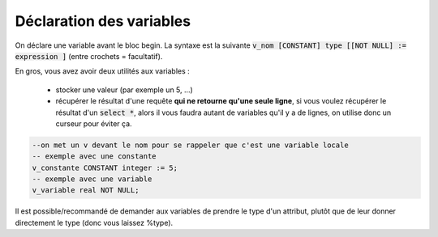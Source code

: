 ============================================
Déclaration des variables
============================================

On déclare une variable avant le bloc begin. La syntaxe
est la suivante :code:`v_nom [CONSTANT] type [[NOT NULL] := expression ]` (entre crochets = facultatif).

En gros, vous avez avoir deux utilités aux variables :

	* stocker une valeur (par exemple un 5, ...)
	*
		récupérer le résultat d'une requête **qui ne retourne qu'une seule ligne**, si vous voulez
		récupérer le résultat d'un :code:`select *`, alors il vous faudra autant de variables qu'il
		y a de lignes, on utilise donc un curseur pour éviter ça.

.. code:: sql

		--on met un v devant le nom pour se rappeler que c'est une variable locale
		-- exemple avec une constante
		v_constante CONSTANT integer := 5;
		-- exemple avec une variable
		v_variable real NOT NULL;

Il est possible/recommandé de demander aux variables de prendre le type d'un attribut,
plutôt que de leur donner directement le type (donc vous laissez %type).

.. code::sql

		v_nom table.attribut%type ; -- d'une colonne (attribut)
		--ou
		v_nom v_variable%type ; -- d'une autre variable
